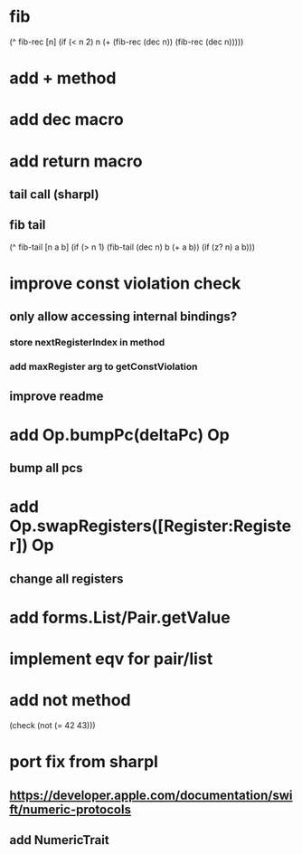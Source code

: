 * fib

(^ fib-rec [n]
  (if (< n 2) n (+ (fib-rec (dec n)) (fib-rec (dec n)))))

* add + method
* add dec macro

* add return macro
** tail call (sharpl)
** fib tail

(^ fib-tail [n a b]
  (if (> n 1) (fib-tail (dec n) b (+ a b)) (if (z? n) a b)))
  
* improve const violation check
** only allow accessing internal bindings?
*** store nextRegisterIndex in method
*** add maxRegister arg to getConstViolation
** improve readme

* add Op.bumpPc(deltaPc) Op
** bump all pcs

* add Op.swapRegisters([Register:Register]) Op
** change all registers

* add forms.List/Pair.getValue

* implement eqv for pair/list

* add not method
(check (not (= 42 43)))

* port fix from sharpl
** https://developer.apple.com/documentation/swift/numeric-protocols
** add NumericTrait
